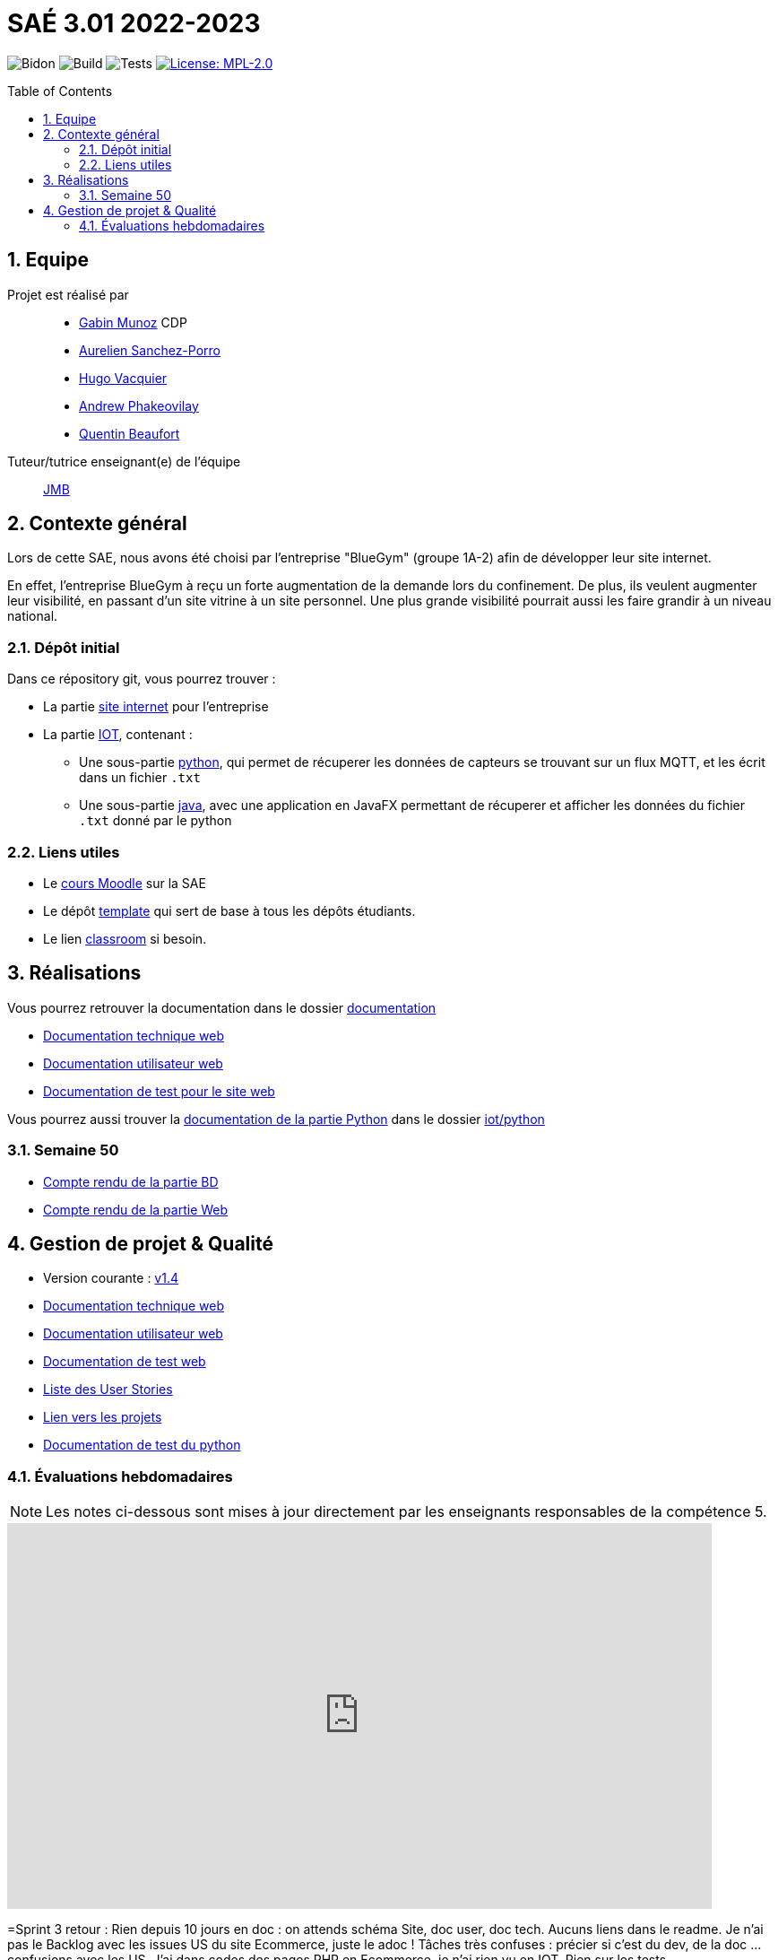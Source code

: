 = SAÉ 3.01 2022-2023
:icons: font
:models: models
:experimental:
:incremental:
:numbered:
:toc: macro
:window: _blank
:correction!:

// Useful definitions
:asciidoc: http://www.methods.co.nz/asciidoc[AsciiDoc]
:icongit: icon:git[]
:git: http://git-scm.com/[{icongit}]
:plantuml: https://plantuml.com/fr/[plantUML]
:vscode: https://code.visualstudio.com/[VS Code]

ifndef::env-github[:icons: font]
// Specific to GitHub
ifdef::env-github[]
:correction:
:!toc-title:
:caution-caption: :fire:
:important-caption: :exclamation:
:note-caption: :paperclip:
:tip-caption: :bulb:
:warning-caption: :warning:
:icongit: Git
endif::[]

// /!\ A MODIFIER !!!
:baseURL: https://github.com/IUT-Blagnac/sae3-01-devapp-g1b-4

// Tags
image:{baseURL}/actions/workflows/blank.yml/badge.svg[Bidon] 
image:{baseURL}/actions/workflows/build.yml/badge.svg[Build] 
image:{baseURL}/actions/workflows/tests.yml/badge.svg[Tests] 
image:https://img.shields.io/badge/License-MPL%202.0-brightgreen.svg[License: MPL-2.0, link="https://opensource.org/licenses/MPL-2.0"]
//---------------------------------------------------------------

//TIP: Pensez à mettre à jour les infos dans ce fichier pour que les badges pointent sur les résultats effectifs de vos intégrations continue ou sur la bonne licence logicielle.

//WARNING: Ce dépôt présente le projet à développer dans le cadre de la SAÉ 3.01 du BUT1 Informatique de l'IUT de Blagnac.

//Ce fichier `README.adoc` (dont vous lisez sûrement le rendu HTML automatiquement effectué par GitHUb), fait partie du dépôt initial cloné à partir du lien GitHub classroom qui vous a été donné en cours (https://classroom.github.com/a/OUF7gxEa).
//Vous trouverez le dépôt "template" qui a servi de base ici : https://github.com/IUT-Blagnac/sae3-01-template. En complément du cours Moodle de la SAE 3.01 (cf. <<liensUtiles>>), ce dépôt template vous permet d'accéder à des exemples d'https://github.com/IUT-Blagnac/sae3-01-template/issues[issues], de https://github.com/IUT-Blagnac/sae3-01-template/releases[releases], ou d'autres artefacts à venir.

toc::[]

== Equipe

Projet est réalisé par::

- https://github.com/Munozmu[Gabin Munoz] CDP
- https://github.com/AurelienSP[Aurelien Sanchez-Porro]
- https://github.com/Hugo-Vacquier[Hugo Vacquier]
- https://github.com/andrew-phakeovilay[Andrew Phakeovilay]
- https://github.com/quentin-beaufort[Quentin Beaufort]


Tuteur/tutrice enseignant(e) de l'équipe:: mailto:jean-michel.bruel@univ-tlse2.fr[JMB]

== Contexte général

//TIP: Cette partie de votre `README.adoc` peut être supprimée ou mise ailleurs.

Lors de cette SAE, nous avons été choisi par l'entreprise "BlueGym" (groupe 1A-2) afin de développer leur site internet.

En effet, l'entreprise BlueGym à reçu un forte augmentation de la demande lors du confinement.
De plus, ils veulent augmenter leur visibilité, en passant d'un site vitrine à un site personnel.
Une plus grande visibilité pourrait aussi les faire grandir à un niveau national.

=== Dépôt initial

//Ce dépôt initial a été créé pour que tous les groupes de 2ème année aient les mêmes informations de départ.

//Vous y trouverez des fichiers qui peuvent être supprimés s'ils ne vous sont pas utiles :

//- `.gitignore` => un fichier minimaliste des éléments à ne pas pousser en général sur vos dépôts (utiliser la commande `git add -f` pour forcer l'ajout d'un fichier Jar qui ne bougera plus, pour archive par exemple).
//- `.github` => le répertoire qui contient des éléments de gestion de projet :
//** `workflows` => le repertoire qui contient les actions à lancer à chaque push sur votre repo. 
//*** `blank.yml` => un exemple bidon mais dont vous pourrez vérifier l’exécution correcte (1er tag)
//** `ISSUE_TEMPLATE` => le repertoire qui contient quelques templates pour vos issues.
//*** `us.yml` => Exemple de template pour les User Stories
//*** `bug.yml` => Exemple de template pour les issues de bug report

//TIP: Adaptez ces fichiers à votre projet et à votre organisation. Et inspirez-vous en pour en ajouter.

Dans ce répository git, vous pourrez trouver :

* La partie https://github.com/IUT-Blagnac/sae3-01-devapp-g1b-4/tree/master/e-commerce[site internet] pour l'entreprise

* La partie https://github.com/IUT-Blagnac/sae3-01-devapp-g1b-4/tree/master/iot[IOT], contenant :
** Une sous-partie https://github.com/IUT-Blagnac/sae3-01-devapp-g1b-4/tree/master/iot/python[python], qui permet de récuperer les données de capteurs se trouvant sur un flux MQTT, et les écrit dans un fichier `.txt`
** Une sous-partie https://github.com/IUT-Blagnac/sae3-01-devapp-g1b-4/tree/master/iot/java[java], avec une application en JavaFX permettant de récuperer et afficher les données du fichier `.txt` donné par le python


[[liensUtiles]]
=== Liens utiles

- Le https://webetud.iut-blagnac.fr/course/view.php?id=841[cours Moodle] sur la SAE
- Le dépôt https://github.com/IUT-Blagnac/sae3-01-template[template] qui sert de base à tous les dépôts étudiants.
- Le lien https://classroom.github.com/a/OUF7gxEa[classroom] si besoin.


//TIP: Pensez à utiliser les salons Discord dédiés pour poser vos questions.

== Réalisations 

//TIP: Mettez ici toutes les informations nécessaire à l'utilisation de votre dépôt (comment on installe votre application, où sont les docs, etc.)
Vous pourrez retrouver la documentation dans le dossier https://github.com/IUT-Blagnac/sae3-01-devapp-g1b-4/tree/master/Documentation[documentation]

- https://github.com/IUT-Blagnac/sae3-01-devapp-g1b-4/blob/master/Documentation/e-commerce/Documentation_Technique_Web.adoc[Documentation technique web]
- https://github.com/IUT-Blagnac/sae3-01-devapp-g1b-4/blob/master/Documentation/e-commerce/Documentation_Utilisateur_Web.adoc[Documentation utilisateur web]
- https://github.com/IUT-Blagnac/sae3-01-devapp-g1b-4/blob/master/Documentation/e-commerce/Tests/[Documentation de test pour le site web]

Vous pourrez aussi trouver la https://github.com/IUT-Blagnac/sae3-01-devapp-g1b-4/blob/master/iot/python/README.adoc[documentation de la partie Python] dans le dossier https://github.com/IUT-Blagnac/sae3-01-devapp-g1b-4/tree/master/iot/python[iot/python]

=== Semaine 50 

- https://github.com/IUT-Blagnac/sae3-01-devapp-g1b-4/blob/master/Documentation/Compte_Rendus/CR_BD_Semaine50.adoc[Compte rendu de la partie BD]
- https://github.com/IUT-Blagnac/sae3-01-devapp-g1b-4/blob/master/Documentation/Compte_Rendus/CR_WEB_Semaine50.adoc[Compte rendu de la partie Web]

== Gestion de projet & Qualité

//Chaque sprint (semaine) vous devrez livrer une nouvelle version de votre application (release).
//Utilisez pour cela les fonctionnalités de GitHub pour les https://docs.github.com/en/repositories/releasing-projects-on-github[Releases].

//De plus ce fichier `README.adoc` devra être à jour des informations suivantes :

- Version courante : https://github.com/IUT-Blagnac/sae3-01-devapp-g1b-4/releases/tag/1.4[v1.4]
//- Lien vers les docs technique
- https://github.com/IUT-Blagnac/sae3-01-devapp-g1b-4/blob/master/Documentation/e-commerce/Documentation_Technique_Web.adoc[Documentation technique web]
//- Lien vers la doc utilisateur
- https://github.com/IUT-Blagnac/sae3-01-devapp-g1b-4/blob/master/Documentation/e-commerce/Documentation_Utilisateur_Web.adoc[Documentation utilisateur web]
- https://github.com/IUT-Blagnac/sae3-01-devapp-g1b-4/blob/master/Documentation/e-commerce/Tests/[Documentation de test web]

- https://github.com/IUT-Blagnac/sae3-01-devapp-g1b-4/issues?q=is%3Aopen+is%3Aissue+label%3A%22User+story%22[Liste des User Stories]
- https://github.com/IUT-Blagnac/sae3-01-devapp-g1b-4/projects?query=is%3Aopen[Lien vers les projets]
- https://github.com/IUT-Blagnac/sae3-01-devapp-g1b-4/tree/master/iot/python/test[Documentation de test du python]
//- Indicateurs de qualité du code (dette technique)
//- ... tout autre élément que vous jugerez utiles pour démontrer la qualité de votre application
//image schema pages


=== Évaluations hebdomadaires

NOTE: Les notes ci-dessous sont mises à jour directement par les enseignants responsables de la compétence 5.

ifdef::env-github[]
image:https://docs.google.com/spreadsheets/d/e/2PACX-1vTc3HJJ9iSI4aa2I9a567wX1AUEmgGrQsPl7tHGSAJ_Z-lzWXwYhlhcVIhh5vCJxoxHXYKjSLetP6NS/pubchart?oid=1097914647&format=image[link=https://docs.google.com/spreadsheets/d/e/2PACX-1vTc3HJJ9iSI4aa2I9a567wX1AUEmgGrQsPl7tHGSAJ_Z-lzWXwYhlhcVIhh5vCJxoxHXYKjSLetP6NS/pubchart?oid=1097914647&format=image]
endif::[]

ifndef::env-github[]
++++
<iframe width="786" height="430" seamless frameborder="0" scrolling="no" src="https://docs.google.com/spreadsheets/d/e/2PACX-1vTc3HJJ9iSI4aa2I9a567wX1AUEmgGrQsPl7tHGSAJ_Z-lzWXwYhlhcVIhh5vCJxoxHXYKjSLetP6NS/pubchart?oid=1097914647&format=image"></iframe>
++++
endif::[]

=Sprint 3 retour :
Rien depuis 10 jours en doc : on attends schéma Site, doc user, doc tech. Aucuns liens dans le readme. Je n'ai pas le Backlog avec les issues US du site Ecommerce, juste le adoc ! Tâches très confuses : précier si c'est du dev, de la doc … confusions avec les US. J'ai dans codes des pages PHP en Ecommerce, je n'ai rien vu en IOT. Rien sur les tests.

